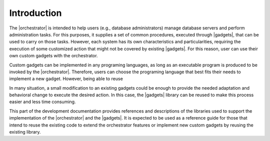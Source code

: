 ************
Introduction
************

The |orchestrator| is intended to help users (e.g., database administrators) 
manage database servers and perform administration tasks. For this purposes,
it supplies a set of common procedures, executed through |gadgets|, that can
be used to carry on those tasks. However, each system has its own
characteristics and particularities, requiring the execution of some
customized action that might not be covered by existing |gadgets|.
For this reason, user can use their own custom gadgets with the orchestrator.

Custom gadgets can be implemented in any programing languages, as long as an
executable program is produced to be invoked by the |orchestrator|. Therefore,
users can choose the programing language that best fits their needs to
implement a new gadget. However, being able to reuse 

In many situation, a small modification to an existing gadgets could be
enough to provide the needed adaptation and behavioral change to execute the
desired action. In this case, the |gadgets| library can be reused to make
this process easier and less time consuming. 

This part of the development documentation provides references and
descriptions of the libraries used to support the implementation of the
|orchestrator| and the |gadgets|. It is expected to be used as a reference
guide for those that intend to reuse the existing code to extend the
orchestrator features or implement new custom gadgets by reusing the
existing library.